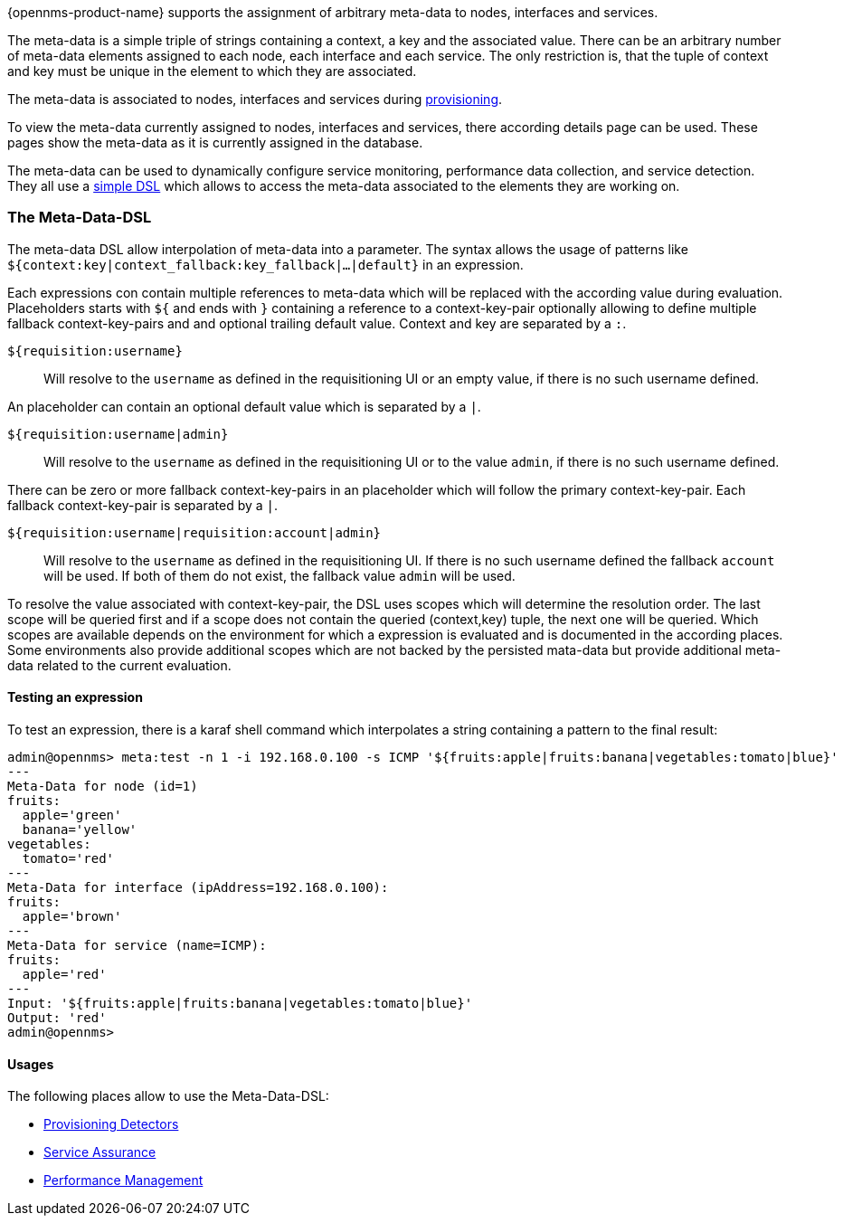 {opennms-product-name} supports the assignment of arbitrary meta-data to nodes, interfaces and services.

The meta-data is a simple triple of strings containing a context, a key and the associated value.
There can be an arbitrary number of meta-data elements assigned to each node, each interface and each service.
The only restriction is, that the tuple of context and key must be unique in the element to which they are associated.

The meta-data is associated to nodes, interfaces and services during link:#ga-provisioning-meta-data[provisioning].

To view the meta-data currently assigned to nodes, interfaces and services, there according details page can be used.
These pages show the meta-data as it is currently assigned in the database.

The meta-data can be used to dynamically configure service monitoring, performance data collection, and service detection.
They all use a link:#ga-meta-data-dls[simple DSL] which allows to access the meta-data associated to the elements they are working on.

[[ga-meta-data-dsl]]
=== The Meta-Data-DSL
The meta-data DSL allow interpolation of meta-data into a parameter.
The syntax allows the usage of patterns like `${context:key|context_fallback:key_fallback|...|default}` in an expression.

Each expressions con contain multiple references to meta-data which will be replaced with the according value during evaluation.
Placeholders starts with `${` and ends with `}` containing a reference to a context-key-pair optionally allowing to define multiple fallback context-key-pairs and and optional trailing default value.
Context and key are separated by a `:`.

`${requisition:username}`::
Will resolve to the `username` as defined in the requisitioning UI or an empty value, if there is no such username defined.

An placeholder can contain an optional default value which is separated by a `|`.

`${requisition:username|admin}`::
Will resolve to the `username` as defined in the requisitioning UI or to the value `admin`, if there is no such username defined.

There can be zero or more fallback context-key-pairs in an placeholder which will follow the primary context-key-pair.
Each fallback context-key-pair is separated by a `|`.

`${requisition:username|requisition:account|admin}`::
Will resolve to the `username` as defined in the requisitioning UI.
If there is no such username defined the fallback `account` will be used.
If both of them do not exist, the fallback value `admin` will be used.

To resolve the value associated with context-key-pair, the DSL uses scopes which will determine the resolution order.
The last scope will be queried first and if a scope does not contain the queried (context,key) tuple, the next one will be queried.
Which scopes are available depends on the environment for which a expression is evaluated and is documented in the according places.
Some environments also provide additional scopes which are not backed by the persisted mata-data but provide additional meta-data related to the current evaluation.

==== Testing an expression
To test an expression, there is a karaf shell command which interpolates a string containing a pattern to the final result:
[source]
----
admin@opennms> meta:test -n 1 -i 192.168.0.100 -s ICMP '${fruits:apple|fruits:banana|vegetables:tomato|blue}'
---
Meta-Data for node (id=1)
fruits:
  apple='green'
  banana='yellow'
vegetables:
  tomato='red'
---
Meta-Data for interface (ipAddress=192.168.0.100):
fruits:
  apple='brown'
---
Meta-Data for service (name=ICMP):
fruits:
  apple='red'
---
Input: '${fruits:apple|fruits:banana|vegetables:tomato|blue}'
Output: 'red'
admin@opennms>
----

==== Usages
The following places allow to use the Meta-Data-DSL:

* link:#ga-provisioning-detectors-meta-data[Provisioning Detectors]
* link:#ga-pollerd-configuration-meta-data[Service Assurance]
* link:#ga-collectd-packages-services-meta-data[Performance Management]
